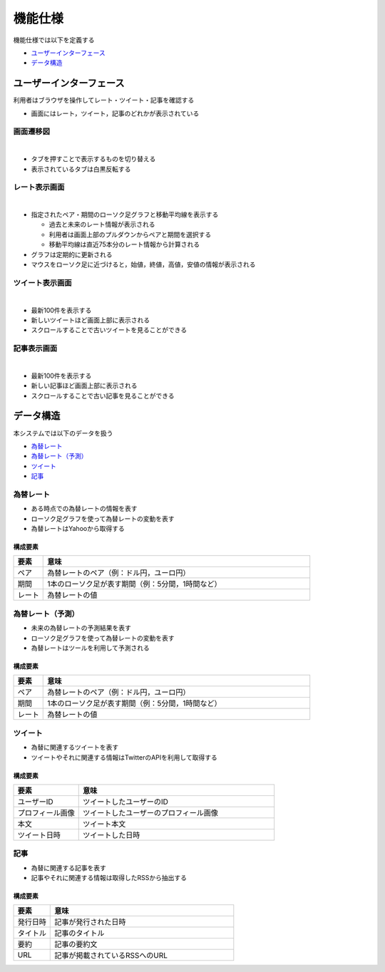 機能仕様
========

機能仕様では以下を定義する

- `ユーザーインターフェース <http://localhost/regulus_docs/functional_spec.html#id2>`__
- `データ構造 <http://localhost/regulus_docs/functional_spec.html#id7>`__

ユーザーインターフェース
------------------------

利用者はブラウザを操作してレート・ツイート・記事を確認する

- 画面にはレート，ツイート，記事のどれかが表示されている

画面遷移図
^^^^^^^^^^

|

.. image:: images/ui_transition.jpg
   :alt: 画面遷移図

- タブを押すことで表示するものを切り替える
- 表示されているタブは白黒反転する

レート表示画面
^^^^^^^^^^^^^^

|

.. image:: images/ui_rates.jpg
   :alt: レート表示画面

- 指定されたペア・期間のローソク足グラフと移動平均線を表示する

  - 過去と未来のレート情報が表示される
  - 利用者は画面上部のプルダウンからペアと期間を選択する
  - 移動平均線は直近75本分のレート情報から計算される

- グラフは定期的に更新される

- マウスをローソク足に近づけると，始値，終値，高値，安値の情報が表示される

ツイート表示画面
^^^^^^^^^^^^^^^^

|

.. image:: images/ui_tweets.jpg
   :alt: ツイート表示画面

- 最新100件を表示する
- 新しいツイートほど画面上部に表示される
- スクロールすることで古いツイートを見ることができる

記事表示画面
^^^^^^^^^^^^

|

.. image:: images/ui_articles.jpg
   :alt: 記事表示画面

- 最新100件を表示する
- 新しい記事ほど画面上部に表示される
- スクロールすることで古い記事を見ることができる

データ構造
----------

本システムでは以下のデータを扱う

- `為替レート <http://localhost/regulus_docs/functional_spec.html#id8>`__
- `為替レート（予測） <http://localhost/regulus_docs/functional_spec.html#id10>`__
- `ツイート <http://localhost/regulus_docs/functional_spec.html#id12>`__
- `記事 <http://localhost/regulus_docs/functional_spec.html#id14>`__

為替レート
^^^^^^^^^^

- ある時点での為替レートの情報を表す
- ローソク足グラフを使って為替レートの変動を表す
- 為替レートはYahooから取得する

構成要素
""""""""

.. csv-table::
   :header: "要素", "意味"
   :widths: 10, 90

   "ペア", "為替レートのペア（例：ドル円，ユーロ円）"
   "期間", "1本のローソク足が表す期間（例：5分間，1時間など）"
   "レート", "為替レートの値"

為替レート（予測）
^^^^^^^^^^^^^^^^^^

- 未来の為替レートの予測結果を表す
- ローソク足グラフを使って為替レートの変動を表す
- 為替レートはツールを利用して予測される

構成要素
""""""""

.. csv-table::
   :header: "要素", "意味"
   :widths: 10, 90

   "ペア", "為替レートのペア（例：ドル円，ユーロ円）"
   "期間", "1本のローソク足が表す期間（例：5分間，1時間など）"
   "レート", "為替レートの値"

ツイート
^^^^^^^^

- 為替に関連するツイートを表す
- ツイートやそれに関連する情報はTwitterのAPIを利用して取得する

構成要素
""""""""

.. csv-table::
   :header: "要素", "意味"
   :widths: 10, 30

   "ユーザーID", "ツイートしたユーザーのID"
   "プロフィール画像", "ツイートしたユーザーのプロフィール画像"
   "本文", "ツイート本文"
   "ツイート日時", "ツイートした日時"

記事
^^^^

- 為替に関連する記事を表す
- 記事やそれに関連する情報は取得したRSSから抽出する

構成要素
""""""""

.. csv-table::
   :header: "要素", "意味"
   :widths: 10, 50

   "発行日時", "記事が発行された日時"
   "タイトル", "記事のタイトル"
   "要約", "記事の要約文"
   "URL", "記事が掲載されているRSSへのURL"
